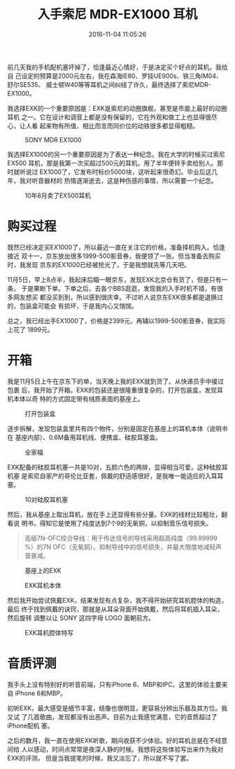 #+TITLE: 入手索尼 MDR-EX1000 耳机
#+DATE: 2016-11-04 11:05:26

前几天我的手机配机塞坏掉了，恰逢最近心情好，于是决定买个好点的耳机。我给自
己设定的预算是2000元左右，我在森海IE80、罗技UE900s、铁三角IM04、舒尔SE535、
威士顿W40等等耳机之间纠结了许久，最终选择了索尼MDR-EX1000。

我选择EXK的一个重要原因是：EXK是索尼的动圈旗舰，甚至是市面上最好的动圈耳机
之一。它在设计和调音上都是没有保留的，它在外观和做工上也显得很尽心，让人看
起来物有所值，相比而言而同价位的动铁很多都显得粗糙。
#+CAPTION: SONY MDR EX1000
[[../static/imgs/1611-sony-ex1000/mdr_ex1000.jpg]]

我选择EX1000的另一个重要原因是为了表达一种纪念。我在大学的时候买过索尼EX500
耳机，那是我第一次买超过500元的耳机，用了半年便转手卖给别人。那时就听说过
EX1000了，它发布时标价5000块，这听起来很奇幻。毕业后这几年，我对听音器材的
热情逐渐逝去，这是种伤感的事情，所以需要一个纪念。
#+CAPTION: 10年8月卖了EX500耳机
[[../static/imgs/1611-sony-ex1000/P1010883.jpg]]

* 购买过程
既然已经决定买EX1000了，所以最近一直在关注它的价格，准备择机购入。恰逢接近
双十一，京东放出很多1999-500影音券，我便领了一张。但当准备去购买时，我发现
京东的EX1000已经被抢光了，于是我想就先等几天吧。

11月5日，早上8点半，我起床后瞄一眼京东，发现EXK北京仓有货了，但是只有一条，
于是果断下单。下单之后，去各个BBS逛逛，发现我的入手时机不错，有很多网友想买
都没买到到，所以感到很庆幸。不过听人说京东EXK很多都是退换过的，包装盒可能会
有损坏，于是我内心又惴惴。

总之，我已经出手EX1000了，价格是2399元，再辅以1999-500影音券，我实际上花了
1899元。

* 开箱
我是11月5日上午在京东下的单，当天晚上我的EXK就到货了。从快递员手中接过包裹
后，我开始了开箱。EXK的包装还是很隆重很复杂的，打开包装盒，发现耳机本体以奇
特的方式固定带有绒质表面的基座上。
#+CAPTION: 打开包装盒
[[../static/imgs/1611-sony-ex1000/IMG_7006.jpg]]

逐步拆解，发现包装盒里共有四个物件，分别是固定在基座上的耳机本体（说明书在
基座内部）、0.6M备用耳机线、便携盒、硅胶耳塞盒。
#+CAPTION: 全家福
[[../static/imgs/1611-sony-ex1000/IMG_7009.jpg]]

EXK配备的硅胶耳机塞一共是10对，五颜六色的两排，显得相当可爱。这种硅胶耳机塞
是索尼自家产的哥伦比亚套，佩戴的舒适感很好，是我唯一能适应的入耳耳塞。
#+CAPTION: 10对硅胶耳机塞
[[../static/imgs/1611-sony-ex1000/DSC00370.jpg]]

然后，我从基座上取出耳机，放在手上还显得有些分量。EXK的线材比较粗壮，翻看说
明书，得知它是使用了纯度达到7个9的无氧铜，以抑制音乐信号损失。

#+BEGIN_QUOTE
高级7N-OFC绞合导线：用于传达信号的导线采用超高纯度（99.99999 %）的7N
OFC（无氧铜）。抑制导线中的信号损失，并最大限度地减轻声音衰减。
#+END_QUOTE

#+CAPTION: 基座上的EXK
[[../static/imgs/1611-sony-ex1000/DSC00376.jpg]]
#+CAPTION: EXK耳机本体
[[../static/imgs/1611-sony-ex1000/IMG_7013.jpg]]

然后我开始尝试佩戴EXK，结果发现有点复杂，我不得开始研究耳机腔体的构造，最后
终于找到佩戴的诀窍，那就是从耳朵背面开始佩戴，然后将耳机插入耳朵，然后旋转
调整以让 SONY 这四字母 LOGO 面朝前方。
#+CAPTION: EXK耳机腔体特写
[[../static/imgs/1611-sony-ex1000/IMG_7016.jpg]]

* 音质评测
我手头上没有特别好的听音前端，只有iPhone 6、MBP和IPC。这里的体验主要来自
iPhone 6和MBP。

初听EXK，最大感受是细节丰富，结像也很明显，更容易分辨出乐器及其方位。我又试
了几首歌曲，发现都没有出恶声。目前为止我感觉满意，它的音质超过了iPhone配机
塞。

之后的数月，我一直在使用EXK听歌，期间收获不少体验。好的耳机总是在不经意间给
人以感动，时间点常常是夜深人静的时候。我想将这些体验写出来作为我对EXK的评测，
但是当我提笔的时候，我又淡忘了，所以就不写了罢。


